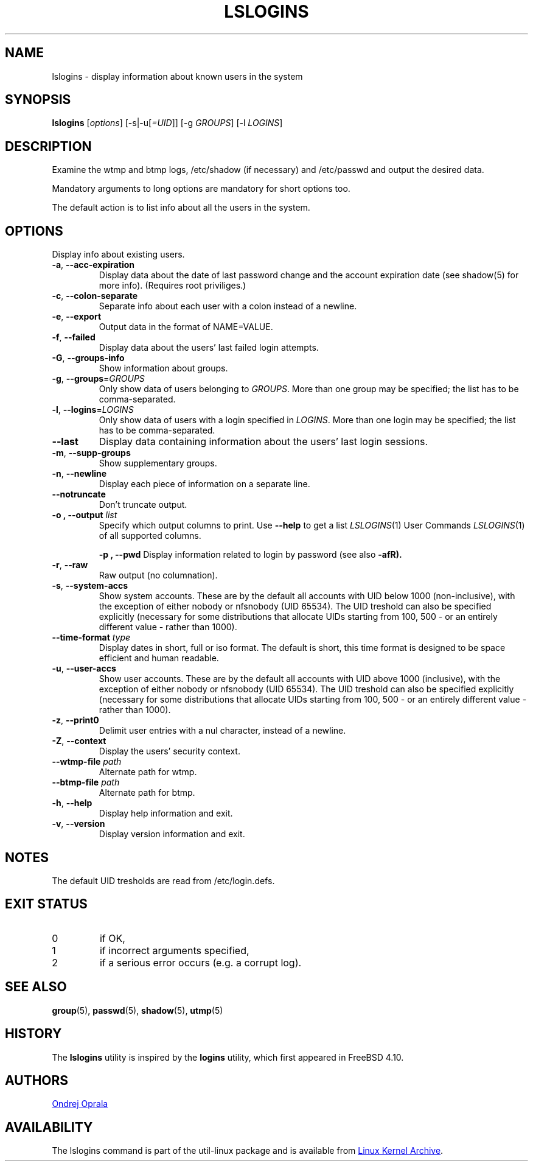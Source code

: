 .\" Copyright 2014 Ondrej Oprala (ondrej.oprala@gmail.com)
.\" May be distributed under the GNU General Public License
.TH LSLOGINS "1" "April 2014" "util-linux" "User Commands"
.SH NAME
lslogins \- display information about known users in the system
.SH SYNOPSIS
.B lslogins
[\fIoptions\fR] [-s|-u[\fI=UID\fR]] [-g \fIGROUPS\fR] [-l \fILOGINS\fR]
.SH DESCRIPTION
.PP
Examine the wtmp and btmp logs, /etc/shadow (if necessary) and /etc/passwd
and output the desired data.
.PP
Mandatory arguments to long options are mandatory for short options too.
.PP
The default action is to list info about all the users in the system.
.SH OPTIONS
.PP
Display info about existing users.
.TP
\fB\-a\fR, \fB\-\-acc\-expiration\fR
Display data about the date of last password change and the account expiration
date (see shadow(5) for more info).  (Requires root priviliges.)
.TP
\fB\-c\fR, \fB\-\-colon\-separate\fR
Separate info about each user with a colon instead of a newline.
.TP
\fB\-e\fR, \fB\-\-export\fR
Output data in the format of NAME=VALUE.
.TP
\fB\-f\fR, \fB\-\-failed\fR
Display data about the users' last failed login attempts.
.TP
\fB\-G\fR, \fB\-\-groups\-info\fR
Show information about groups.
.TP
\fB\-g\fR, \fB\-\-groups\fR=\fIGROUPS\fR
Only show data of users belonging to \fIGROUPS\fR. More than one group may be specified; the list has to be comma-separated.
.TP
\fB\-l\fR, \fB\-\-logins\fR=\fILOGINS\fR
Only show data of users with a login specified in \fILOGINS\fR. More than one login may be specified; the list has to be comma-separated.
.TP
\fB\-\-last\fR
Display data containing information about the users' last login sessions.
.TP
\fB\-m\fR, \fB\-\-supp\-groups\fR
Show supplementary groups.
.TP
\fB\-n\fR, \fB\-\-newline\fR
Display each piece of information on a separate line.
.TP
\fB\-\-notruncate\fR
Don't truncate output.
.TP
\fB\-o , \-\-output \fIlist\fP
Specify which output columns to print.  Use
.B \-\-help
to get a list of all supported columns.
.PT
\fB\-p , \-\-pwd\fR
Display information related to login by password (see also \fB\-afR).
.TP
\fB\-r\fR, \fB\-\-raw\fR
Raw output (no columnation).
.TP
\fB\-s\fR, \fB\-\-system\-accs\fR
Show system accounts. These are by the default all accounts with UID below 1000 (non-inclusive), with the exception of either nobody or nfsnobody (UID 65534). The UID
treshold can also be specified explicitly (necessary for some distributions that allocate UIDs
starting from 100, 500 - or an entirely different value - rather than 1000).
.TP
\fB\-\-time-format\fR \fItype\fP
Display dates in short, full or iso format. The default is short, this time 
format is designed to be space efficient and human readable.
.TP
\fB\-u\fR, \fB\-\-user\-accs\fR
Show user accounts. These are by the default all accounts with UID above 1000 (inclusive), with the exception of either nobody or nfsnobody (UID 65534). The UID
treshold can also be specified explicitly (necessary for some distributions that allocate UIDs
starting from 100, 500 - or an entirely different value - rather than 1000).
.TP
\fB\-z\fR, \fB\-\-print0\fR
Delimit user entries with a nul character, instead of a newline.
.TP
\fB\-Z\fR, \fB\-\-context\fR
Display the users' security context.
.TP
\fB\-\-wtmp\-file \fIpath\fP
Alternate path for wtmp.
.TP
\fB\-\-btmp\-file \fIpath\fP
Alternate path for btmp.
.TP
\fB\-h\fR, \fB\-\-help\fR
Display help information and exit.
.TP
\fB\-v\fR, \fB\-\-version\fR
Display version information and exit.

.SH NOTES
The default UID tresholds are read from /etc/login.defs.

.SH EXIT STATUS
.TP
0
if OK,
.TP
1
if incorrect arguments specified,
.TP
2
if a serious error occurs (e.g. a corrupt log).
.SH SEE ALSO
\fBgroup\fP(5), \fBpasswd\fP(5), \fBshadow\fP(5), \fButmp\fP(5)
.SH HISTORY
The \fBlslogins\fP utility is inspired by the \fBlogins\fP utility, which first appeared in FreeBSD 4.10.
.SH AUTHORS
.MT ondrej.oprala@gmail.com
Ondrej Oprala
.ME
.SH AVAILABILITY
The lslogins command is part of the util-linux package and is available from
.UR ftp://\:ftp.kernel.org\:/pub\:/linux\:/utils\:/util-linux/
Linux Kernel Archive
.UE .
